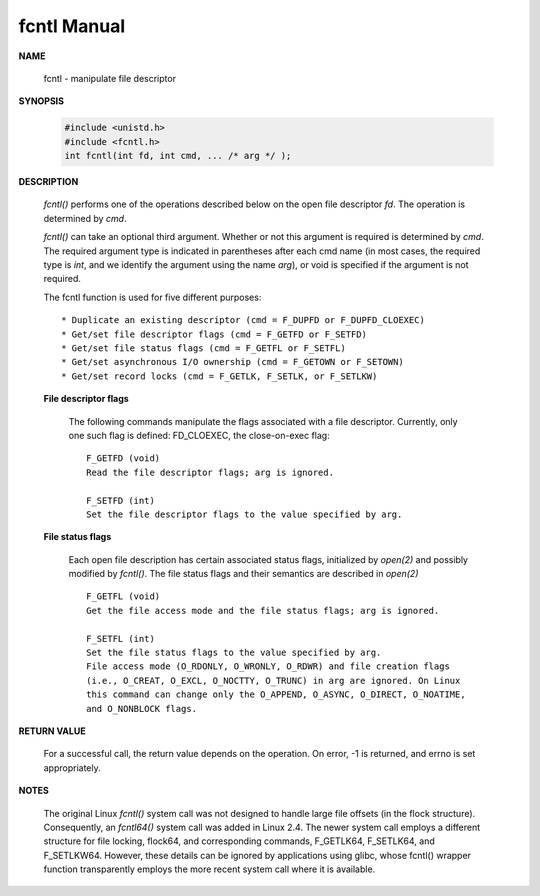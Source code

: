 ************
fcntl Manual
************

**NAME**
   
   fcntl - manipulate file descriptor

**SYNOPSIS**

   .. code-block:: c

      #include <unistd.h>
      #include <fcntl.h>
      int fcntl(int fd, int cmd, ... /* arg */ );

**DESCRIPTION**

   *fcntl()* performs one of the operations described below on the open file descriptor *fd*.  
   The operation is determined by *cmd*.

   *fcntl()*  can take an optional third argument. Whether or not this argument is required is determined by *cmd*.  
   The required argument type is indicated in parentheses after each cmd name (in most cases, the required type is *int*, 
   and we identify the argument using the name *arg*), or void is specified if the argument is not required.

   The fcntl function is used for five different purposes::

      * Duplicate an existing descriptor (cmd = F_DUPFD or F_DUPFD_CLOEXEC)
      * Get/set file descriptor flags (cmd = F_GETFD or F_SETFD)
      * Get/set file status flags (cmd = F_GETFL or F_SETFL)
      * Get/set asynchronous I/O ownership (cmd = F_GETOWN or F_SETOWN)
      * Get/set record locks (cmd = F_GETLK, F_SETLK, or F_SETLKW)

   **File descriptor flags**

      The following commands manipulate the flags associated with a file descriptor. 
      Currently, only one such flag is defined: FD_CLOEXEC, the close-on-exec flag:: 

         F_GETFD (void)
         Read the file descriptor flags; arg is ignored.
   
         F_SETFD (int)
         Set the file descriptor flags to the value specified by arg.

   **File status flags**

      Each open file description has certain associated status flags, initialized by *open(2)* 
      and possibly modified by *fcntl()*. The file status flags and their semantics are described 
      in *open(2)* ::

         F_GETFL (void)
         Get the file access mode and the file status flags; arg is ignored.
   
         F_SETFL (int)
         Set the file status flags to the value specified by arg. 
         File access mode (O_RDONLY, O_WRONLY, O_RDWR) and file creation flags 
         (i.e., O_CREAT, O_EXCL, O_NOCTTY, O_TRUNC) in arg are ignored. On Linux 
         this command can change only the O_APPEND, O_ASYNC, O_DIRECT, O_NOATIME, 
         and O_NONBLOCK flags.
  

**RETURN VALUE**

   For a successful call, the return value depends on the operation.
   On error, -1 is returned, and errno is set appropriately.

**NOTES**
   
   The original Linux *fcntl()* system call was not designed to handle large file offsets (in the flock structure).  
   Consequently, an *fcntl64()* system call was added in Linux 2.4. The newer system call employs a different structure 
   for file locking, flock64, and corresponding commands, F_GETLK64, F_SETLK64, and F_SETLKW64. However, these details 
   can be ignored by applications using glibc, whose fcntl() wrapper function transparently employs the more recent system 
   call where it is available.
